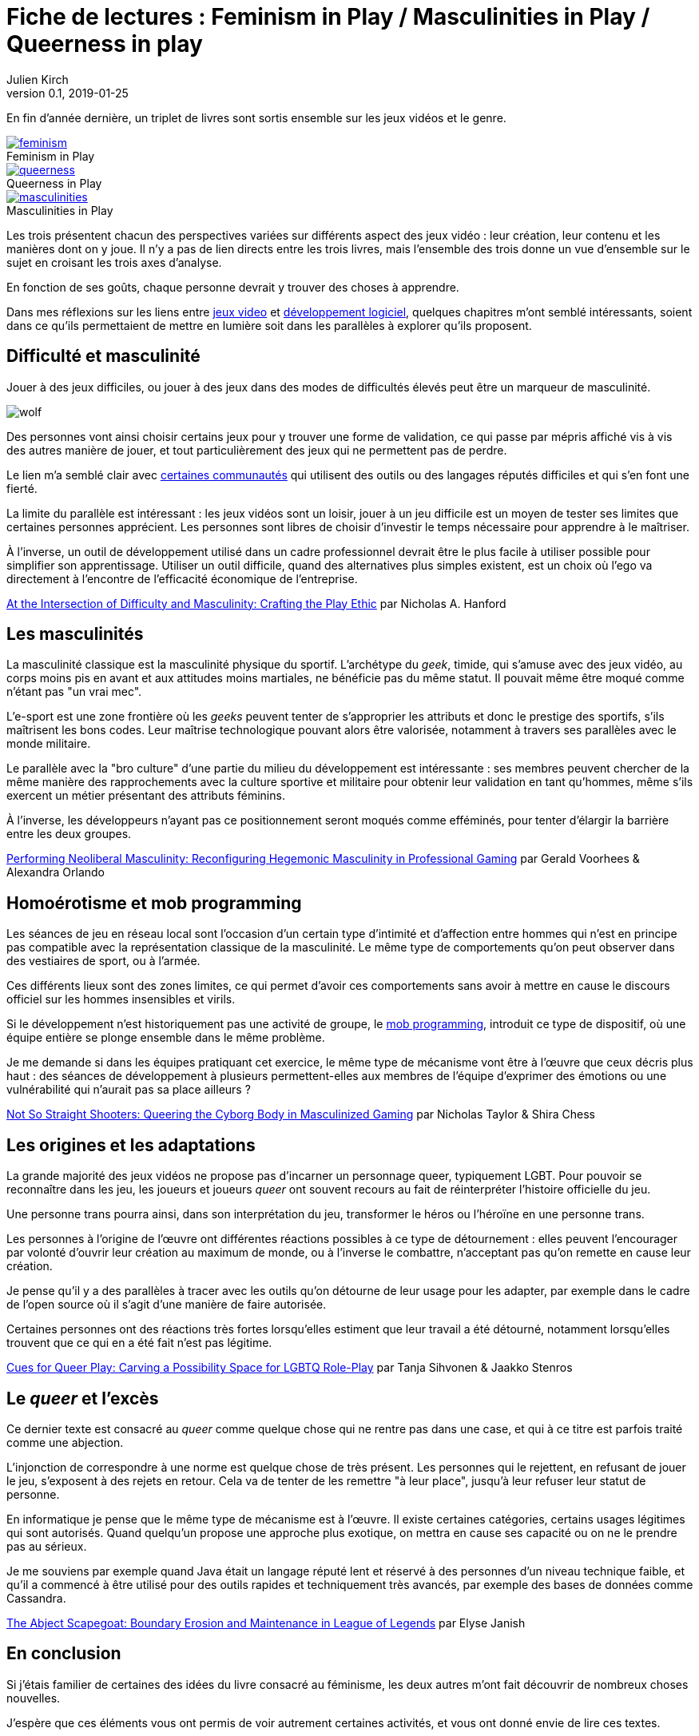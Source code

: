 = Fiche de lectures{nbsp}: Feminism in Play / Masculinities in Play / Queerness in play
Julien Kirch
v0.1, 2019-01-25
:article_lang: fr
:article_image: jojo.jpg
:article_description: Suite sur les jeux vidéos et le développement logiciel
:figure-caption!:

En fin d'année dernière, un triplet de livres sont sortis ensemble sur les jeux vidéos et le genre.

.Feminism in Play
[link=https://www.palgrave.com/us/book/9783319905389]
image::feminism.jpg[]

.Queerness in Play
[link=https://www.palgrave.com/us/book/9783319905419]
image::queerness.jpg[]

.Masculinities in Play
[link=https://www.palgrave.com/us/book/9783319905808]
image::masculinities.jpg[]

Les trois présentent chacun des perspectives variées sur différents aspect des jeux vidéo{nbsp}: leur création, leur contenu et les manières dont on y joue.
Il n'y a pas de lien directs entre les trois livres, mais l'ensemble des trois donne un vue d'ensemble sur le sujet en croisant les trois axes d'analyse.

En fonction de ses goûts, chaque personne devrait y trouver des choses à apprendre.

Dans mes réflexions sur les liens entre link:../appris-jeux/[jeux video] et link:../gameplay-emergent/[développement logiciel], quelques chapitres m'ont semblé intéressants, soient dans ce qu'ils permettaient de mettre en lumière soit dans les parallèles à explorer qu'ils proposent.

== Difficulté et masculinité

Jouer à des jeux difficiles, ou jouer à des jeux dans des modes de difficultés élevés peut être un marqueur de masculinité.

image:wolf.jpg[]

Des personnes vont ainsi choisir certains jeux pour y trouver une forme de validation, ce qui passe par mépris affiché vis à vis des autres manière de jouer, et tout particulièrement des jeux qui ne permettent pas de perdre.

Le lien m'a semblé clair avec link:../assholes/[certaines communautés] qui utilisent des outils ou des langages réputés difficiles et qui s'en font une fierté.

La limite du parallèle est intéressant{nbsp}: les jeux vidéos sont un loisir, jouer à un jeu difficile est un moyen de tester ses limites que certaines personnes apprécient. Les personnes sont libres de choisir d'investir le temps nécessaire pour apprendre à le maîtriser.

À l'inverse, un outil de développement utilisé dans un cadre professionnel devrait être le plus facile à utiliser possible pour simplifier son apprentissage. Utiliser un outil difficile, quand des alternatives plus simples existent, est un choix où l'ego va directement à l'encontre de l'efficacité économique de l'entreprise.

link:https://www.researchgate.net/publication/328123438_At_the_Intersection_of_Difficulty_and_Masculinity_Crafting_the_Play_Ethic[At the Intersection of Difficulty and Masculinity: Crafting the Play Ethic] par
Nicholas A. Hanford

== Les masculinités

La masculinité classique est la masculinité physique du sportif.
L'archétype du _geek_, timide, qui s'amuse avec des jeux vidéo, au corps moins pis en avant et aux attitudes moins martiales, ne bénéficie pas du même statut.
Il pouvait même être moqué comme n'étant pas "un vrai mec".

L'e-sport est une zone frontière où les _geeks_ peuvent tenter de s'approprier les attributs et donc le prestige des sportifs, s'ils maîtrisent les bons codes.
Leur maîtrise technologique pouvant alors être valorisée, notamment à travers ses parallèles avec le monde militaire.

Le parallèle avec la "bro culture" d'une partie du milieu du développement est intéressante{nbsp}: ses membres peuvent chercher de la même manière des rapprochements avec la culture sportive et militaire pour obtenir leur validation en tant qu'hommes, même s'ils exercent un métier présentant des attributs féminins.

À l'inverse, les développeurs n'ayant pas ce positionnement seront moqués comme efféminés, pour tenter d'élargir la barrière entre les deux groupes.

link:https://www.researchgate.net/publication/328124557_Performing_Neoliberal_Masculinity_Reconfiguring_Hegemonic_Masculinity_in_Professional_Gaming[Performing Neoliberal Masculinity: Reconfiguring Hegemonic Masculinity in Professional Gaming] par Gerald Voorhees & Alexandra Orlando

== Homoérotisme et mob programming

Les séances de jeu en réseau local sont l'occasion d'un certain type d'intimité et d'affection entre hommes qui n'est en principe pas compatible avec la représentation classique de la masculinité.
Le même type de comportements qu'on peut observer dans des vestiaires de sport, ou à l'armée.

Ces différents lieux sont des zones limites, ce qui permet d'avoir ces comportements sans avoir à mettre en cause le discours officiel sur les hommes insensibles et virils.

Si le développement n'est historiquement pas une activité de groupe, le link:https://en.wikipedia.org/wiki/Mob_programming[mob programming], introduit ce type de dispositif, où une équipe entière se plonge ensemble dans le même problème.

Je me demande si dans les équipes pratiquant cet exercice, le même type de mécanisme vont être à l'œuvre que ceux décris plus haut{nbsp}: des séances de développement à plusieurs permettent-elles aux membres de l'équipe d'exprimer des émotions ou une vulnérabilité qui n'aurait pas sa place ailleurs{nbsp}?

link:https://www.researchgate.net/publication/328122096_Not_So_Straight_Shooters_Queering_the_Cyborg_Body_in_Masculinized_Gaming[Not So Straight Shooters: Queering the Cyborg Body in Masculinized Gaming] par Nicholas Taylor & Shira Chess

== Les origines et les adaptations

La grande majorité des jeux vidéos ne propose pas d'incarner un personnage queer, typiquement LGBT.
Pour pouvoir se reconnaître dans les jeu, les joueurs et joueurs _queer_ ont souvent recours au fait de réinterpréter l'histoire officielle du jeu.

Une personne trans pourra ainsi, dans son interprétation du jeu, transformer le héros ou l'héroïne en une personne trans.

Les personnes à l'origine de l'œuvre ont différentes réactions possibles à ce type de détournement{nbsp}: elles peuvent l'encourager par volonté d'ouvrir leur création au maximum de monde, ou à l'inverse le combattre, n'acceptant pas qu'on remette en cause leur création.

Je pense qu'il y a des parallèles à tracer avec les outils qu'on détourne de leur usage pour les adapter, par exemple dans le cadre de l'open source où il s'agit d'une manière de faire autorisée.

Certaines personnes ont des réactions très fortes lorsqu'elles estiment que leur travail a été détourné, notamment lorsqu'elles trouvent que ce qui en a été fait n'est pas légitime.

link:https://www.researchgate.net/publication/328385009_Cues_for_Queer_Play_Carving_a_Possibility_Space_for_LGBTQ_Role-Play[Cues for Queer Play: Carving a Possibility Space for LGBTQ Role-Play] par Tanja Sihvonen & Jaakko Stenros

== Le _queer_ et l'excès

Ce dernier texte est consacré au _queer_ comme quelque chose qui ne rentre pas dans une case, et qui à ce titre est parfois traité comme une abjection.

L'injonction de correspondre à une norme est quelque chose de très présent.
Les personnes qui le rejettent, en refusant de jouer le jeu, s'exposent à des rejets en retour.
Cela va de tenter de les remettre "à leur place", jusqu'à leur refuser leur statut de personne.

En informatique je pense que le même type de mécanisme est à l'œuvre.
Il existe certaines catégories, certains usages légitimes qui sont autorisés.
Quand quelqu'un propose une approche plus exotique, on mettra en cause ses capacité ou on ne le prendre pas au sérieux.

Je me souviens par exemple quand Java était un langage réputé lent et réservé à des personnes d'un niveau technique faible, et qu'il a commencé à être utilisé pour des outils rapides et techniquement très avancés, par exemple des bases de données comme Cassandra.

link:https://www.researchgate.net/publication/328383208_The_Abject_Scapegoat_Boundary_Erosion_and_Maintenance_in_League_of_Legends[The Abject Scapegoat: Boundary Erosion and Maintenance in League of Legends] par Elyse Janish

== En conclusion

Si j'étais familier de certaines des idées du livre consacré au féminisme, les deux autres m'ont fait découvrir de nombreux choses nouvelles.

J'espère que ces éléments vous ont permis de voir autrement certaines activités, et vous ont donné envie de lire ces textes.

